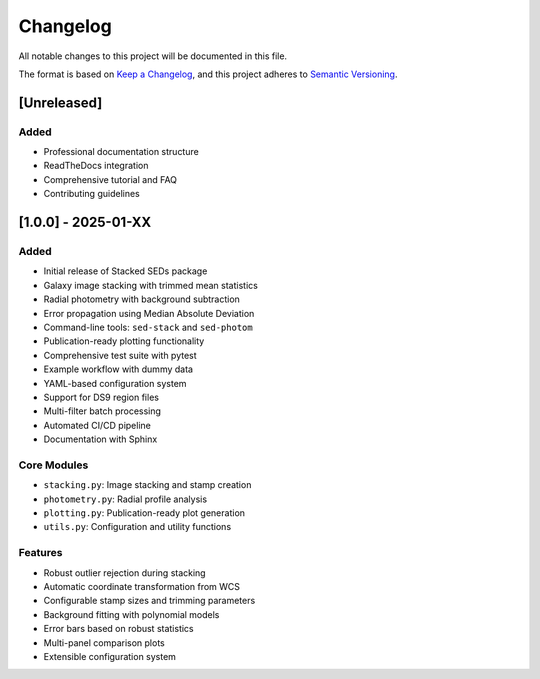 Changelog
=========

All notable changes to this project will be documented in this file.

The format is based on `Keep a Changelog <https://keepachangelog.com/en/1.0.0/>`_,
and this project adheres to `Semantic Versioning <https://semver.org/spec/v2.0.0.html>`_.

[Unreleased]
------------

Added
~~~~~
- Professional documentation structure
- ReadTheDocs integration
- Comprehensive tutorial and FAQ
- Contributing guidelines

[1.0.0] - 2025-01-XX
---------------------

Added
~~~~~
- Initial release of Stacked SEDs package
- Galaxy image stacking with trimmed mean statistics
- Radial photometry with background subtraction
- Error propagation using Median Absolute Deviation
- Command-line tools: ``sed-stack`` and ``sed-photom``
- Publication-ready plotting functionality
- Comprehensive test suite with pytest
- Example workflow with dummy data
- YAML-based configuration system
- Support for DS9 region files
- Multi-filter batch processing
- Automated CI/CD pipeline
- Documentation with Sphinx

Core Modules
~~~~~~~~~~~~
- ``stacking.py``: Image stacking and stamp creation
- ``photometry.py``: Radial profile analysis
- ``plotting.py``: Publication-ready plot generation
- ``utils.py``: Configuration and utility functions

Features
~~~~~~~~
- Robust outlier rejection during stacking
- Automatic coordinate transformation from WCS
- Configurable stamp sizes and trimming parameters
- Background fitting with polynomial models
- Error bars based on robust statistics
- Multi-panel comparison plots
- Extensible configuration system
